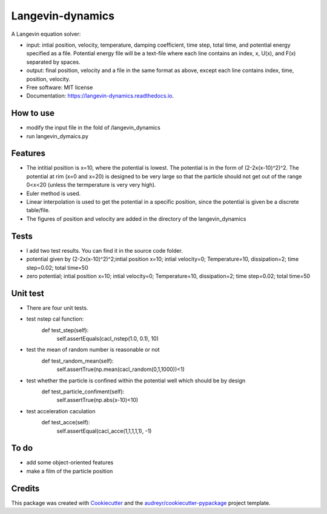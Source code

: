 ===============================
Langevin-dynamics
===============================


.. image:: https://img.shields.io/travis/xinbian/langevin_dynamics.svg
        :target: https://travis-ci.org/xinbian/langevin_dynamics

.. image:: https://readthedocs.org/projects/langevin-dynamics/badge/?version=latest
        :target: https://langevin-dynamics.readthedocs.io/en/latest/?badge=latest
        :alt: Documentation Status

.. image:: https://pyup.io/repos/github/xinbian/langevin_dynamics/shield.svg
     :target: https://pyup.io/repos/github/xinbian/langevin_dynamics/
     :alt: Updates


.. image:: https://codecov.io/gh/xinbian/langevin_dynamics/branch/master/graph/badge.svg
     :target: https://codecov.io/gh/xinbian/langevin_dynamics

A Langevin equation solver:

* input: intial position, velocity, temperature, damping coefficient, time step, total time, and potential energy specified as a file. Potential energy file will be a text-file where each line contains an index, x, U(x), and F(x) separated by spaces.
* output: final position, velocity and a file in the same format as above, except each line contains index, time, position, velocity. 


* Free software: MIT license
* Documentation: https://langevin-dynamics.readthedocs.io.
How to use
---------
* modify the input file in the fold of /langevin_dynamics
* run langevin_dymaics.py

Features
--------

* The intitial position is x=10, where the potential is lowest. The potential is in the form of (2-2x(x-10)^2)^2. The potential at rim (x=0 and x=20) is designed to be very large so that the particle should not get out of the range 0<x<20 (unless the termperature is very very high).
* Euler method is used.
* Linear interpolation is used to get the potential in a specific position, since the potential is given be a discrete table/file.
* The figures of position and velocity are added in the directory of the langevin_dynamics 

Tests
-----------

* I add two test results. You can find it in the source code folder.
* potential given by (2-2x(x-10)^2)^2;intial position x=10; intial velocity=0; Temperature=10, dissipation=2; time step=0.02; total time=50
* zero potential; intial position x=10; intial velocity=0; Temperature=10, dissipation=2; time step=0.02; total time=50
Unit test
------------
*  There are four unit tests.
*  test nstep cal function:
     def test_step(self):
        self.assertEquals(cacl_nstep(1.0, 0.1), 10)
* test the mean of random number is reasonable or not
     def test_random_mean(self):
        self.assertTrue(np.mean(cacl_random(0,1,1000))<1)
* test whether the particle is confined within the potential well which should be by design
     def test_particle_confiment(self):
        self.assertTrue(np.abs(x-10)<10)
* test acceleration caculation
     def test_acce(self):
        self.assertEqual(cacl_acce(1,1,1,1,1), -1)
     



To do
-------
* add some object-oriented features
* make a film of the particle position 
Credits
---------

This package was created with Cookiecutter_ and the `audreyr/cookiecutter-pypackage`_ project template.

.. _Cookiecutter: https://github.com/audreyr/cookiecutter
.. _`audreyr/cookiecutter-pypackage`: https://github.com/audreyr/cookiecutter-pypackage

